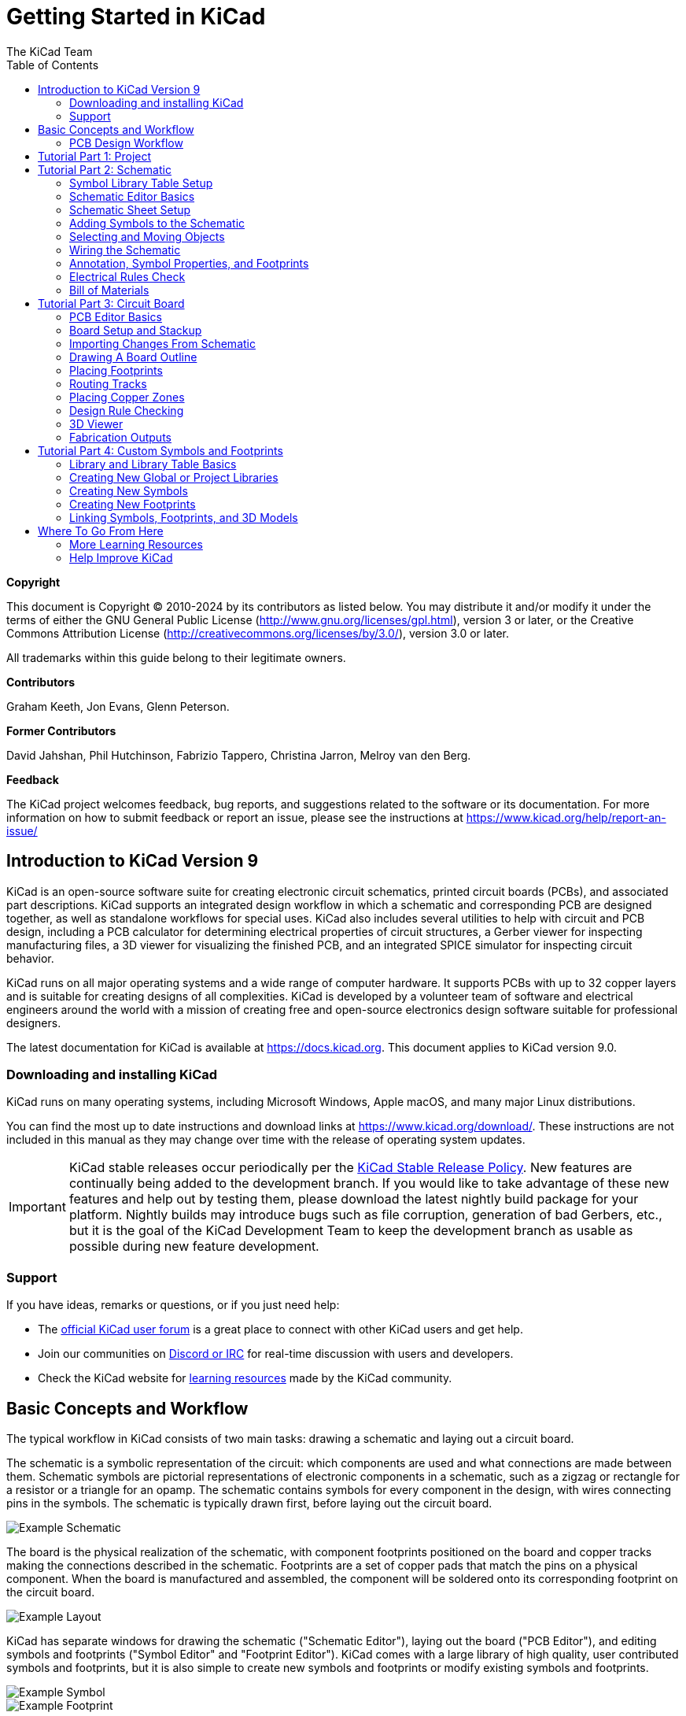 :author: The KiCad Team
:doctype: book
:toc:
:ascii-ids:
:experimental:


= Getting Started in KiCad

[[copyright]]
*Copyright*

This document is Copyright (C) 2010-2024 by its contributors as listed below. You may distribute it
and/or modify it under the terms of either the GNU General Public License
(http://www.gnu.org/licenses/gpl.html), version 3 or later, or the Creative Commons Attribution
License (http://creativecommons.org/licenses/by/3.0/), version 3.0 or later.

All trademarks within this guide belong to their legitimate owners.

[[contributors]]
*Contributors*

Graham Keeth, Jon Evans, Glenn Peterson.

[[former-contributors]]
*Former Contributors*

David Jahshan, Phil Hutchinson, Fabrizio Tappero, Christina Jarron, Melroy van den Berg.


[[feedback]]
*Feedback*

The KiCad project welcomes feedback, bug reports, and suggestions related to the software or its
documentation. For more information on how to submit feedback or report an issue, please see the
instructions at https://www.kicad.org/help/report-an-issue/

[[introduction-to-kicad]]
== Introduction to KiCad Version 9

KiCad is an open-source software suite for creating electronic circuit schematics, printed
circuit boards (PCBs), and associated part descriptions. KiCad supports an integrated design
workflow in which a schematic and corresponding PCB are designed together, as well as standalone
workflows for special uses. KiCad also includes several utilities to help with circuit and PCB
design, including a PCB calculator for determining electrical properties of circuit structures,
a Gerber viewer for inspecting manufacturing files, a 3D viewer for visualizing the finished
PCB, and an integrated SPICE simulator for inspecting circuit behavior.

KiCad runs on all major operating systems and a wide range of computer hardware. It supports PCBs
with up to 32 copper layers and is suitable for creating designs of all complexities. KiCad is
developed by a volunteer team of software and electrical engineers around the world with a mission
of creating free and open-source electronics design software suitable for professional designers.

The latest documentation for KiCad is available at https://docs.kicad.org. This
document applies to KiCad version 9.0.

[[download-and-install-kicad]]
=== Downloading and installing KiCad

KiCad runs on many operating systems, including Microsoft Windows, Apple macOS, and many major
Linux distributions.

You can find the most up to date instructions and download links at
https://www.kicad.org/download/. These instructions are not included in this manual as they may
change over time with the release of operating system updates.

IMPORTANT: KiCad stable releases occur periodically per the
https://dev-docs.kicad.org/en/rules-guidelines/release-policy/[KiCad
Stable Release Policy]. New features are continually being added to the
development branch. If you would like to take advantage of these new
features and help out by testing them, please download the latest
nightly build package for your platform. Nightly builds may introduce
bugs such as file corruption, generation of bad Gerbers, etc., but it
is the goal of the KiCad Development Team to keep the development
branch as usable as possible during new feature development.

[[support]]
=== Support
If you have ideas, remarks or questions, or if you just need help:

* The https://forum.kicad.info/[official KiCad user forum] is a great place to connect with other
  KiCad users and get help.
* Join our communities on https://www.kicad.org/community/chat/[Discord or IRC] for real-time
  discussion with users and developers.
* Check the KiCad website for https://www.kicad.org/help/learning-resources/[learning resources]
  made by the KiCad community.

== Basic Concepts and Workflow
The typical workflow in KiCad consists of two main tasks: drawing a schematic
and laying out a circuit board.

The schematic is a symbolic representation of the circuit: which components are
used and what connections are made between them. Schematic symbols are pictorial
representations of electronic components in a schematic, such as a zigzag or
rectangle for a resistor or a triangle for an opamp. The schematic contains
symbols for every component in the design, with wires connecting pins in the
symbols. The schematic is typically drawn first, before laying out the circuit
board.

image::images/coldfire-schematic.png["Example Schematic"]

The board is the physical realization of the schematic, with component
footprints positioned on the board and copper tracks making the connections
described in the schematic. Footprints are a set of copper pads that match the
pins on a physical component. When the board is manufactured and assembled, the
component will be soldered onto its corresponding footprint on the circuit
board.

image::images/coldfire-layout.png["Example Layout"]

KiCad has separate windows for drawing the schematic ("Schematic Editor"),
laying out the board ("PCB Editor"), and editing symbols and footprints ("Symbol
Editor" and "Footprint Editor"). KiCad comes with a large library of high
quality, user contributed symbols and footprints, but it is also simple to create
new symbols and footprints or modify existing symbols and footprints.

image::images/coldfire-symbol.png["Example Symbol"]
image::images/coldfire-footprint.png["Example Footprint"]

Finally, it is important to understand that KiCad has a project-based workflow.
A KiCad project is a folder with a project file, a schematic, a board layout,
and optionally other associated files such as symbol and footprint libraries,
simulation data, purchasing information, etc. Many project-related settings,
including net classes and design rules, are stored at the project level. Opening
a board outside of its associated project may result in missing design
information, so be sure to keep all files associated with a project together.

=== PCB Design Workflow

Typically, the schematic is drawn first. This means adding symbols to the
schematic and drawing the connections between them. Custom symbols may need to
be created if appropriate symbols are not already available. At this stage
footprints are also selected for each component, with custom footprints created
as necessary. When the schematic is complete and the design has passed an
electrical rules check (ERC), the design information in the schematic is
transferred to the board editor and layout begins.

The schematic describes which components are in the design and how they are
connected; the board editor uses this information to make layout easier and to
prevent mismatches between the schematic and PCB. The layout process requires
careful placement of each footprint on the circuit board. After component
placement, copper tracks are drawn between components based on the connections
in the schematic as well as other electrical considerations, such as track
resistance, controlled impedance requirements, crosstalk, etc.

Often the schematic will need to be updated after layout has begun; the
schematic changes can be easily pulled into the board design. The reverse can
often happen: any design changes made in the board layout can be pushed back to
the schematic to keep the two consistent.

When the board layout is complete and the board has passed the Design Rules
Check (DRC), fabrication outputs are generated so that the board can be
manufactured by a PCB fabricator.

== Tutorial Part 1: Project

The first thing to do when starting a new design is to create a new project.
Opening KiCad will bring up the Project Manager. Click **File** -> **New
Project**, browse to your desired location, and give your project a name, such
as `getting-started`. Make sure the **Create a new folder for the project**
checkbox is ticked, then click **Save**. This will create your project files in
a new subfolder with the same name as your project.

image::images/project-manager-new-project.png["Project Manager After Creating a New Project"]

At left, the Project Files pane lists the files in the new project. There is a
project file with the extension `.kicad_pro`, a schematic file with the
extension `.kicad_sch`, and a board file with the extension `.kicad_pcb`. These
files all share a name with your project.

There may also be a `-backups` directory: KiCad will automatically create
backups of your project when you save, and optionally at fixed time intervals.
The backup settings are configurable by going to **Preferences** ->
**Preferences** -> **Common** -> **Project Backup**.

NOTE: Opening the Preferences dialog may trigger a library table configuration
      dialog. This dialog is explained <<sym-lib-table-setup,below>>.

NOTE: On macOS, the Preferences dialog is in the **KiCad** menu, not the
      **Preferences** menu.

image::images/project-backup-settings.png["Project Backup Settings"]

At right of the Project Window, there are buttons to launch the various tools that
KiCad provides. Launching these tools will automatically open the associated design
file (schematic or PCB) from the current project. Start by opening the Schematic
Editor.

== Tutorial Part 2: Schematic

[[sym-lib-table-setup]]
=== Symbol Library Table Setup
The first time the schematic editor is opened, a dialog will appear asking how
to configure the global symbol library table. The symbol library table tells
KiCad which symbol libraries to use and where they are located. If you have
installed the default libraries with KiCad, which is recommended, select the
default option: **Copy default global symbol library table (recommended)**.

[[sym-lib-table-default-location]]
If KiCad cannot find the libraries in their expected installation location, this
option will be disabled. In this case, the user should choose the second
option, **Copy custom global symbol library table**. Click the folder button at
the bottom, and browse to the location given below. Select the `sym-lib-table`
file.

The location of the default library table files depends on operating system and
may vary based on installation location. Below are the defaults for each
operating system:

* Windows: `C:\Program Files\KiCad\9.0\share\kicad\template\`
* Linux: `/usr/share/kicad/template/`
* macOS: `/Applications/KiCad/KiCad.app/Contents/SharedSupport/template/`

image::images/symbol-lib-table-configuration.png["Symbol Library Table Configuration"]

=== Schematic Editor Basics
To pan around the schematic, click and drag with the middle mouse button or
right mouse button. Zoom in and out with the mousewheel or kbd:[F1] and
kbd:[F2]. Laptop users may find it useful to change the mouse controls to be
better suited to a touchpad; the mouse controls are configurable in
**Preferences** -> **Preferences...** -> **Mouse and Touchpad**.

NOTE: On macOS, the Preferences dialog is in the **KiCad** menu, not the
      **Preferences** menu.

By default, KiCad enables a mouse setting called **Center and Warp Cursor on
Zoom**. When this feature is enabled, the mouse cursor is automatically moved to
the center of the screen when the user zooms in or out. This keeps the zoomed
region centered at all times. This feature is unusual, but many users find it
useful once they get used to it. Try zooming in and out with the mouse cursor in
different areas of the canvas. If the default zoom behavior is uncomfortable,
disable the feature in the Mouse and Touchpad preferences.

image::images/mouse-and-touchpad-prefs.png["Mouse and Touchpad Preferences"]

The toolbar at the left side of the schematic editor screen contains basic
display settings. The toolbar at the right side of the screen contains tools for
editing the schematic.

Most tools in KiCad either have default hotkeys assigned, or can have custom
hotkeys assigned. To view all hotkeys, go to **Help** -> **List Hotkeys...**.
Hotkeys can be changed in the **Hotkeys** panel of the Preferences dialog.

=== Schematic Sheet Setup

Before drawing anything in the schematic, set up the schematic sheet itself.
Click **File** -> **Page Settings**. Give the schematic a title and date, and
change the paper size if desired.

image::images/schematic-page-setup.png["Schematic Page Settings"]

[[fp-lib-table-setup]]
=== Adding Symbols to the Schematic
Start making the circuit by adding some symbols to the schematic. Open the
Choose Symbol dialog by clicking the **Add Symbols** button
image:images/add_component_24.png[] on the right side of the window or
pressing kbd:[A].

This action will trigger the Footprint Library Table Setup dialog if it has not
already been triggered. This dialog is equivalent to the
<<sym-lib-table-setup,Symbol Library Table Setup dialog explained earlier>>, but
for footprints instead of symbols.

Again, select the default option: **Copy default global footprint library table
(recommended)**. If this is option is disabled, select the second option, **Copy
custom global footprint library table**. Click the folder button at the bottom,
and browse to the location given in
<<sym-lib-table-default-location,the symbol library table setup instructions>>.
Select the `fp-lib-table` file and click **OK**.

The Choose Symbol dialog lists the available symbol libraries and the component
symbols contained within them. Basic devices like passive components, diodes,
and other generic symbols are found in the `Device` library. Specific devices,
such as a particular LED, may be found in other libraries.

Scroll down to the `Device` library, expand it, and select the `LED` symbol.
Click **OK**, and click again to place the symbol in the schematic.

image::images/symbol-led.png["LED Symbol in Choose Symbol Dialog"]

Next, add a current-limiting resistor. Go back to the symbol chooser, but this
time try searching for a resistor by entering `R` in the filter box at the top.
Again, it is found in the `Device` library. The `R` device is an IEC-style
rectangular resistor symbol. An `R_US` symbol is also available for users who
prefer the ANSI-style zigzag symbol. Select a resistor symbol and add it to the
schematic.

Finally, add a battery to power the LED. The `Device` library has a suitable
`Battery_Cell` symbol.

image::images/symbols-placed.png["Schematic with Symbols Placed"]

=== Selecting and Moving Objects
Next, position the symbols correctly relative to each other, as shown in the
screenshot. You will do this by selecting each symbol, then moving and rotating
it.

image::images/symbols-moved.png["Schematic with Symbols Moved and Rotated"]

In KiCad, objects are selected by clicking on them while the selection tool
is active. The selection tool is the default tool when no other tool is active,
so you can enter the selection tool by quitting any active tool (kbd:[Esc]) or
by clicking the image:images/cursor_24.png["Select tool icon"] button in the
right toolbar.

Additional objects can be added to the selection with kbd:[Shift]+click, or
removed with kbd:[Ctrl+Shift]+click (macOS: kbd:[Cmd+Shift]+click). You can
toggle an item's selection state with kbd:[Ctrl]+click (macOS: kbd:[Cmd]+click).

Drag selection is also possible; dragging from left-to-right selects objects
that are entirely enclosed by the selection box, while dragging right-to-left
also selects objects that are partially enclosed by the selection box.
kbd:[Shift], kbd:[Ctrl+Shift] (kbd:[Cmd+Shift]), and kbd:[Ctrl] (kbd:[Cmd]) can
also be used with drag selection to add, subtract, or toggle from the selection,
respectively.

Note that it is possible to select an entire symbol (by clicking on the symbol
shape itself) or to select one text field in the symbol without selecting
the rest of the symbol (by clicking the text). When just a text field is
selected, any actions performed will act only on the selected text and not on
the rest of the symbol.

Selected objects are moved by pressing kbd:[M] and rotated by pressing kbd:[R].
The kbd:[G] hotkey (drag) can also be used to move objects. For moving
unconnected symbols, kbd:[G] and kbd:[M] behave identically, but for symbols
with wires attached, kbd:[G] moves the symbol and keeps the wires attached,
while kbd:[M] moves the symbol and leaves the wires behind. Selected objects can
be deleted with the kbd:[Del] key.

=== Wiring the Schematic

The symbol pins all have small circles on them, indicating that they are not
connected. Fix that by drawing wires between symbol pins as shown in the
screenshot. Click the **Add a Wire** button
image:images/add_line_24.png[] on the right-hand toolbar or use the
kbd:[W] hotkey. Click and release to start drawing a wire, and finish drawing
the wire by clicking on a symbol pin or double clicking anywhere. Pressing
Escape will cancel drawing the wire.

Another convenient method of drawing wires is to hover over an unconnected pin.
The mouse cursor will change to indicate that a wire can be drawn starting from
that location. Clicking on the pin will then begin drawing a wire automatically.

image::images/symbols-wired.png["Schematic with Nets Wired"]

Next, add power and ground symbols to the schematic. While not strictly necessary
in such a simple schematic, these make it easier to understand large schematics.

A number of power and ground symbols are available in the `Power` symbol library.
However, there is a shortcut for adding these symbols: click the **Add a Power
Symbol** button image:images/add_power_24.png[] or use the kbd:[P] hotkey. This
brings up the **Choose a Symbol** dialog, but only displays symbol libraries
that contain power symbols.

Add a VCC symbol and GND symbol and then connect them to the circuit with wires.

Finally, add a label to the wire between the LED and resistor. Again, this may not
be necessary in a simple circuit, but it is good practice to label important nets.
Click the **Draw Net Labels** button image:images/add_label_24.png[] in the right
toolbar (kbd:[L]), type a label name (`led`), and place the label into the
schematic so that the square attachment point overlaps with the wire. Rotate and
align the label as necessary.

image::images/symbols-labeled.png["Schematic with Nets Labeled"]

Note that labels and power symbols with the same name are connected together.
Another GND symbol or wire labeled `led` on this schematic page would be shorted
to the existing one, even without wires visually connecting them.

=== Annotation, Symbol Properties, and Footprints

==== Annotation
Each symbol needs a unique reference designator assigned to it. This process is
also known as annotation.

By default, symbols are automatically annotated when they are added
to the schematic. Automatic annotation can be enabled or disabled using the
image:images/annotate_24.png[] button in the left toolbar.

While it is not necessary for this guide, symbols can be manually annotated or
reannotated using the **Fill in schematic symbol reference designators** button
(image:images/annotate_24.png[]) in the top toolbar.

==== Symbol Properties
Next, fill in values for each component. Select the LED, right-click, and select
Properties... (kbd:[E]). This project will use a red LED, so change the `Value`
field to be `red`. In a real project, it might be better to write the LED
manufacturer's part number here instead. Note that it's possible to edit
reference designators individually in each symbol's properties.

This project will use a 3V lithium coin cell battery, so change the `Value`
field of `BT1` to `3V`. Change the resistor's value to `1k`.

[[footprint-assignment]]
==== Footprint Assignment
Finally, assign a footprint to each component. This defines how each component
will attach to the PCB. Some symbols come with footprints pre-assigned, but
for many components there are multiple possible footprints, so the user needs
to select the appropriate one.

There are several ways to assign footprints, but one convenient way is to use
the footprint assignment tool by clicking the
image:images/icon_cvpcb_24_24.png[] button in the top toolbar.

The left pane of this window lists the available footprint libraries. The
middle pane shows the symbols in the schematic. All of these symbols will get
footprints assigned to them. The right pane shows the footprints that can be
chosen for the symbol selected in the middle pane. To assign a footprint to a
symbol, select the symbol in the middle pane and double click on the desired
footprint in the right pane. You can preview a footprint by right-clicking the
footprint's name and selecting **View selected footprint**.

image::images/footprint-assignment-tool.png["Assign Footprint Tool"]

Many footprints are included with KiCad, so the footprint assignment tool offers
several ways to filter out footprints that aren't relevant to the symbol in
question.

image::images/footprint-assignment-filters.png["Footprint Filter Buttons"]

* [[footprint-filters]] The leftmost button
  image:images/module_filtered_list_24.png[] activates filters that can be
  defined in each symbol. For example, an opamp symbol might define filters
  that show only SOIC and DIP footprints. Sometimes those predefined filters
  are missing or too restrictive, so it can be useful to turn this filter off
  in some situations.
* The middle button image:images/module_pin_filtered_list_24.png[] filters by
  pin count, so that only 8-pad footprints are shown for 8-pin symbols. This
  filter is almost always useful.
* The right button image:images/module_library_list_24.png[] filters by selected
  library. Libraries are selected in the left pane; footprints not in the
  selected library will be filtered out. This filter is useful as long as it is
  known which library contains the right footprint. Often it's best to use this
  filter or the symbol filters, but not both.
* The text box filters out footprints that don't match the text in the box.
  This filter is disabled when the box is empty.

Using the filters, find each of the footprints shown in the central column in
the screenshot above. The footprints for each symbol are also listed in the
table below. Assign each footprint to a symbol by selecting the symbol
in the central column and then double clicking the appropriate footprint in the
right column. Once all of the footprints have been assigned, click **OK**.

[options="header",cols="30%,70%"]
|====
| Symbol Reference | Footprint to assign
| `BT1` | `Battery:BatteryHolder_Keystone_1058_1x2032`
| `D1`  | `LED_THT:LED_D5.0mm`
| `R1`  | `Resistor_THT:R_Axial_DIN0309_L9.0mm_D3.2mm_P12.70mm_Horizontal`
|====

There are other ways to assign footprints; one way is through the symbol
properties window. For more information on assigning footprints, see the
xref:../eeschema/eeschema.adoc#assigning-footprints[manual].

=== Electrical Rules Check

The last remaining thing to do in the schematic is to check for electrical
errors. KiCad's Electrical Rules Checker (ERC) cannot make sure that the design
in the schematic will work, but it can check for some common connection issues
such as unconnected pins, two power outputs shorted together, or a power input
that isn't powered by anything. It also checks for some other mistakes like
symbols that aren't annotated and typos in net labels. To see the full list of
electrical rules and to adjust their severity, go to **File** ->
**Schematic Setup...** -> **Electrical Rules** -> **Violation Severity**. It is
a good idea to run ERC before starting layout.

Run an electrical rules check by clicking the **ERC** button
(image:images/erc_24.png[]) in the top toolbar and then clicking **Run ERC**.

Even in this simple schematic, KiCad has found two potential errors. The errors
are listed in the ERC window, and arrows point to the violation locations in the
schematic. Selecting a violation in the ERC window highlights the corresponding
arrow.

image::images/erc-messages.png["ERC Violation Messages"]

You can exclude individual violations or ignore entire classes of violations by
right clicking on each error message. However, it's usually worth addressing the
violations, even if they aren't actual design errors, in order to get a clean
ERC report and avoid missing real problems.

In this case, KiCad reports "Input Power pin not driven by any Output Power
pins" for both the `VCC` and `GND` nets. This is a common KiCad ERC error.
Power symbols are set up to require a power output pin, such as the output of a
voltage regulator, on the same net; otherwise KiCad thinks the net is undriven.
To a human, it is obvious that `VCC` and `GND` are driven by the battery, but
it's necessary to explicitly show that in the schematic.

image::images/symbols-pwr-flag.png["PWR_FLAG Added to Schematic"]

There is a special `PWR_FLAG` symbol in the `Power` symbol library that is used
to solve this problem by telling KiCad that the nets are actually driven. Add this
symbol to the `VCC` and `GND` nets and re-run ERC. When ERC passes without any
violations, the schematic is complete.

=== Bill of Materials
A final optional step is to generate a Bill of Materials listing all components
used in the project. Click **Tools** -> **Generate Bill of Materials...**.

image::images/bom-generator.png["BOM Dialog"]

KiCad has a GUI for BOM export. You can configure which symbol metadata will
be exported, and how the symbols are grouped, in the **Edit** tab, and configure
the output format in the **Export** tab. 

For now, the default settings should be fine, but you can see a raw view of what
will be exported in the preview pane. Specify an output file in the **Export**
tab, then press the **Export** button.

The BOM should look like the below image when it is opened in a spreadsheet
program.

image::images/bom.png["Generated BOM"]

== Tutorial Part 3: Circuit Board
With the schematic completed, go back to the Project Window and open the PCB
Editor, either by clicking the PCB Editor button or opening the board file.

=== PCB Editor Basics
Navigation in the PCB Editor is the same as the Schematic editor: pan by
dragging with the middle mouse button or right mouse button, and zoom with the
scrollwheel or kbd:[F1]/kbd:[F2].

The main part of the PCB Editor is a canvas where the board will be designed.
The toolbar on the left side has various display options for the board,
including units and toggles for outline/filled display modes for tracks, vias,
pads, and zones. The toolbar just to the right of the canvas contains tools for
designing the PCB.

NOTE: Some buttons on the right toolbar have a small triangle in the bottom
      right corner image:images/pcbnew_palette_buttons.png[]. The triangle
      indicates that the button has an expanding palette containing several
      related tools, for example different kinds of dimensions. To select an
      alternate tool, click and hold on the button until the palette appears,
      then click on the alternate tool. Another way to use the palettes is to
      click on the button and drag to the left until the palette appears, then
      release the mouse button when the desired tool is highlighted.

At far right is the Appearance Panel and Selection Filter. The Appearance panel
is used to change visibility, colors, and opacity of PCB layers, objects, and
nets. The active layer is changed by clicking on the name of a layer.

Below the Appearance Panel is the Selection Filter, which enables and disables
selection of various types of PCB objects. This is useful to select specific
items in a crowded layout.

=== Board Setup and Stackup
Before designing the board, set the page size and add information to the title
block. Click **File** -> **Page Settings...**, then choose an appropriate paper
size and enter a date, revision, and title.

image::images/layout-page-setup.png["Layout Page Settings"]

Next, go to **File** -> **Board Setup...** to define how the PCB will be
manufactured. The most important settings are the stackup, i.e. what copper and
dielectric layers the PCB will have (and their thicknesses), and the design
rules, e.g. sizes and spacing for tracks and vias.

To set the stackup, open the **Board Stackup** -> **Physical Stackup** page of
the Board Setup window. For this guide, leave the number of copper layers at 2,
but more complicated projects might require more layers.

image::images/board-setup-stackup.png["Physical Stackup"]

Next, go to the **Design Rules** -> **Constraints** page. The settings on this
page specify the overriding design rules for everything in the board design. For
the purposes of this guide, the defaults are fine. However, for a real project
these should be set according to the capabilities of the PCB fab house so that
the PCB design is manufacturable.

image::images/board-setup-constraints.png["Constraints"]

Finally, open the **Design Rules** -> **Net Classes** page. A net class is a set
of design rules associated with a specific group of nets. This page lists the
design rules for each net class in the design and allows assigning nets to each
net class (nets can also be assigned to net classes in the schematic editor).

image::images/board-setup-net-classes.png["Net Classes"]

Track width and spacing can be managed manually by the designer during layout,
but net classes are recommended because they provide an automatic way to manage
and check design rules.

In this design, no net classes are specified, so all nets will belong to the
`Default` net class. The default design rules for this net class are
acceptable for this project, but other designs may have multiple net classes,
each with different design rules. For example a board might have a `High
Current` netclass with wide tracks, or a `50 ohm` netclass with specific width
and clearance rules for 50 ohm controlled-impedance tracks.

=== Importing Changes From Schematic
The schematic is complete, but there are not yet any components in the layout.
To import design data from the schematic into the layout, click **Tools** ->
**Update PCB from Schematic...**, or press kbd:[F8]. There is also a button
image:images/update_pcb_from_sch_24.png[] in the top toolbar.

Read through the messages in the **Changes To Be Applied** window, which will
say that the three components in the schematic will be added to the board. Click
**Update PCB**, **Close**, and click on the canvas to place the three
footprints. The location of each footprint relative to the others will be
changed later.

image::images/update-pcb-from-schematic.png["Update PCB from Schematic"]
image::images/footprints-added.png["Footprints Added"]

In KiCad, updating the PCB with changes in the schematic is a manual process:
the designer decides when it is appropriate to update the PCB with modifications
in the schematic. Each time the schematic is edited, the designer must use the
**Update PCB from Schematic** tool to keep the schematic and layout in sync.

=== Drawing A Board Outline
Now the three components have been placed, but the board itself has not been
defined. The board is defined by drawing a board outline on the `Edge.Cuts`
layer.

It's often useful to draw the board outline with a coarse grid, which makes
it easy to get round numbers for the board size. Switch to a coarse grid by
selecting 1mm in the Grid dropdown menu above the canvas.

image::images/coarse-grid.png["1mm grid"]

To draw on the `Edge.Cuts` layer, click **Edge.Cuts** in the Layers tab of the
Appearance panel at right. Choose the rectangle tool
image:images/add_rectangle_24.png[] in the right toolbar, click on the canvas to
place the first corner, then click again to place the opposite corner so that
the rectangle roughly surrounds the three footprints. The other graphic tools
(line image:images/add_line_24.png[], arc image:images/add_arc_24.png[], circle
image:images/add_circle_24.png[], polygon
image:images/add_graphical_polygon_24.png[], bezier
image:images/add_bezier_24.png[], or a combination of them) could
also be used to define the board outline; the only requirement is that the
outline is a single closed shape that doesn't intersect itself.

image::images/select-edge-cuts.png["Edge Cuts"]

=== Placing Footprints
The next step in the layout process is to arrange the footprints on the board.
In general, there are a several considerations for positioning footprints:

* Some footprints may have exact requirements for their locations, such as
  connectors, indicators, or buttons and switches.
* Some components may need to be placed according to electrical considerations.
  Bypass capacitors should be close to the power pins of the associated IC and
  sensitive analog components should be far from digital interference.
* Almost all components have a "Courtyard" (or two if both Front and Back are
  defined). Generally courtyards should not intersect.
* Otherwise components should be positioned for ease of routing. Connected
  components should generally be close together, and arranged to minimize
  routing complexity. The ratsnest (the thin lines indicating connections
  between pads) is useful for determining how best position footprints relative
  to other footprints.

For the purposes of this guide, the only placement goal is to make the routing
process as simple as possible.

Start by moving the battery holder `BT1` onto the back side of the board. Click
it to select it, then press kbd:[M] to move it. Press kbd:[F] to flip it to the
opposite side; it now appears mirrored and its pads have changed from red to
blue.

image::images/bt1-flipped.png["BT1 flipped to the back"]

All PCB layers are viewed from front side of the board. Footprints on the bottom
of the board are therefore upside down and appear mirrored.

Each PCB layer has a unique color, which is shown by the swatches in the Layers
tab of the Appearance panel. In the default color scheme, items on the `F.Cu`
(Front Copper) layer are red, while items on the `B.Cu` (Back Copper) are blue.

Now place the other two components. One at a time, select each component, then
move and rotate it with kbd:[M] and kbd:[R]. Watch the ratsnest lines between
each pad to choose the simplest arrangement of components; a good arrangement
will leave the lines untangled. One possible arrangement is shown in the
screenshot below.

image::images/footprints-positioned.png["Footprints positioned optimally"]

=== Routing Tracks
With the components in place, it's time to connect the pads with copper tracks.

The first track will be drawn on the front of the board, so change the active
layer to `F.Cu` in the Layers tab of the Appearance panel.

Click **Route Tracks** image:images/add_tracks_24.png[] in the right-hand
toolbar or press kbd:[X]. Click on the `led` pad of `D1` and release the mouse
button. The ratsnest line indicates there is an unrouted connection to the `led`
pad of `R1`, so click on that pad to draw a track connecting the two pads.
Clicking on the second pad completes the track. The ratsnest line between the
`led` pins is no longer drawn because the connection has been made in copper.

image::images/route-first-connection.png["First connection routed"]

Now draw a track between the `GND` pads of `BT1` and `D1`, starting with the `BT1`
pad on the back of the board. Notice that the active layer automatically changed
to `B.Cu` after clicking on the `BT1` pad. Click on the `D1` pad to finish the
track.

While `BT1` has surface mount pads that are only on the bottom of the board,
`D1` has through hole pads that can connect to tracks on both the front and
back. Through hole pads are one way to make a connection between multiple
layers. In this case, `D1` is a component on the front side of the board, but
its through hole pads are used to connect to a track on the back of the board.

Another way to make a connection across layers is with a via. Start routing at the
`VCC` pad of `BT1` on the back of the board. Press kbd:[V] and click halfway
between `BT1` and `R1` to insert a via, which also switches the active layer to
`F.Cu`. Complete the track on the top side of the board by clicking on the
`VCC` pad of `R1`.

image::images/routing-complete.png["All connections routed"]

At this point, all connections are routed. This can be confirmed by looking at
the status screen in the bottom left of the window, where the number of unrouted
nets is given as 0.

=== Placing Copper Zones
Copper zones are regions of copper with an associated net. Zones automatically
connect to copper objects belonging to the same net and avoid objects belonging
to other nets. Zones are often used for ground and power connections because they
provide a lower impedance connection than tracks.

Add a `GND` zone on the bottom of the board by switching to the bottom copper
layer and clicking the **Add a filled zone** button
image:images/add_zone_24.png[] in the right toolbar. Click on the PCB to place
the first corner of the zone.

In the Copper Zone Properties dialog that appears, select the `GND` net and make
sure that the `B.Cu` layer is selected. Click **OK**, then click to place the other
three corners of the zone. Double click when placing the last corner to complete
the zone.

image::images/zone-outline.png["Zone outline"]

The zone outline is displayed on the canvas, but the zone is not yet filled --
there is no copper in the zone area, and therefore the zone is not making any
electrical connections. Fill the zone with **Edit** -> **Fill All Zones**
(kbd:[B]). Copper has been added to the zone, but it doesn't connect to the
`VCC` or `led` pads and tracks, and is clipped by the board edge. It overlaps
with the `GND` track drawn earlier, and it connects to the `GND` pads through
thin tracks. These are thermal reliefs, which make the pads easier to solder.
Thermal reliefs and other zone settings can be modified in the zone properties
dialog.

image::images/zone-filled.png["Filled copper zone"]

In KiCad, zones are not filled automatically when they are first drawn or
modified, or when footprints within them are moved. Zones are refilled by
manually filling them and when running <<drc,DRC>>. Make sure zone fills are
up-to-date before generating <<fab,fabrication outputs>>.

Sometimes filled zones can make it hard to see other objects in a crowded board
design. Zones can be hidden except for their boundaries using the **Show only
zone boundaries** button image:images/show_zone_disable_24.png[] on the
left-hand toolbar. Zones retain their filled status when only their outlines are
shown -- hiding a zone fill is not the same as unfilling it.

Zones can also be made transparent using the Appearance panel, and inactive
layers can also be hidden or dimmed using the **Layer Display Options** in the
Appearance Panel.

[[drc]]
=== Design Rule Checking
Design Rule Checking is the layout equivalent of Electrical Rule Checking for
the schematic. DRC looks for design mistakes like mismatches between the
schematic and layout, copper regions that have insufficient clearance or are
shorted together, and tracks that do not connect to anything. You can also write
custom DRC rules. To view the full list of design rules that are
checked and to adjust their severity, go to **File** -> **Board Setup...** ->
**Design Rules** -> **Violation Severity**. Running DRC and fixing all errors
is strongly advised before generating <<fab,fabrication outputs>>.

Run a DRC check with **Inspect** -> **Design Rules Checker**, or use the button
image:images/erc_24.png[] in the top toolbar. Click **Run DRC**. When the
checks are complete, no errors or warnings should be reported. Close the DRC
window.

Now intentionally cause a DRC error by moving the resistor footprint to overlap
the filled area of the zone. Use kbd:[D] (Drag) to move the resistor footprint
slightly while keeping the tracks attached to its pads. This creates a clearance
violation because the `VCC` and `led` pads of the resistor are shorted to the
`GND` zone fill. Ordinarily this would be fixed by refilling the zone, but don't
refill the zone yet.

image::images/resistor-moved.png["Resistor footprint moved to violate clearance"]

Run DRC again, but make sure to uncheck the **Refill all zones before performing
DRC** checkbox. DRC reports 6 violations: for each pad of `R1`, there is a
clearance violation between the pad and the zone, another clearance violation
between the pad's through hole and the zone, and a third violation where the
pad's solder mask opening exposes the copper of two different nets (the `GND`
fill and the track connected to the pad). Arrows point to each violation in the
canvas. Clicking on each violation message zooms in on the respective
violation.

image::images/drc-errors.png["DRC errors due to clearance violation between R1 and GND"]

Close the DRC dialog, press kbd:[B] to refill the zone, and re-run DRC.
Alternatively, check the **Refill all zones before performing DRC** checkbox and
re-run DRC. All violations are fixed.

=== 3D Viewer
KiCad offers a 3D viewer that is useful for inspecting the PCB. Open the 3D
viewer with **View** -> **3D Viewer**. Pan by dragging with the middle mouse
button, and orbit by dragging with the left mouse button. Orbit around the PCB
to see the LED and resistor on the top, and the battery holder on the bottom.

A raytracing mode is available, which is slower but offers more accurate
rendering. Switch to the raytracing mode with **Preferences** ->
**Raytracing**.

image::images/raytracing.png["Raytraced view of the PCB"]

Many of the footprints in KiCad's library come with 3D models, including all of
the footprints used in this guide. Some footprints do not come with 3D models,
<<footprints-and-3d-models,but users can add their own>>.

[[fab]]
=== Fabrication Outputs
With the board design finished, the final step is to generate fabrication
outputs so the board can be manufactured.

Open the Plot dialog with **File** -> **Plot...**. This dialog can plot the
design in several formats, but Gerber is usually the right format for ordering
from a PCB fabricator.

Specify an output directory so that the plotted files will be collected in a
folder. Otherwise, the default settings are fine, but make sure all the necessary
layers are checked: include the copper layers (`++*++.Cu`), board outline
(`Edge.Cuts`), soldermask (`++*++.Mask`), and silkscreen (`++*++.Silkscreen`).
The paste layers (`++*++.Paste`) are useful for manufacturing solder paste
stencils. The Adhesive layers (`++*++.Adhesive`) are needed only if any
components will be glued to the board during assembly. Other layers may be
useful to plot, but are not typically necessary for PCB fabrication.

image::images/fabrication-outputs.png["Plot dialog"]

Click **Plot** to generate the Gerber files. Also click **Generate Drill
Files...** and then **Generate Drill File** to create files specifying the
location of all holes that will be drilled in the board. Finally, close the Plot
dialog. The design is finished.

image::images/generate-drill-files.png["Generate Drill Files dialog"]

== Tutorial Part 4: Custom Symbols and Footprints

The circuit would be improved by adding a switch to turn the LED on and off. The
process to add this switch will require creating a new symbol and footprint
library, drawing a switch symbol, and creating a footprint for the switch.

The specific switch that will be used in this guide is the
https://www.nkkswitches.com/pdf/MtogglesBushing.pdf[NKK M2011S3A1W03], an SPST
toggle switch. Many other switches could be used, but the pin numbering and
footprint dimensions may need to be adjusted.

=== Library and Library Table Basics

Symbols and footprints are organized into libraries. A library can hold symbols
or footprints, but not both.

KiCad keeps track of the user's symbol libraries and footprint libraries in the
symbol library table and footprint library table, respectively. Each library
table is a list of library names and the location of where each library exists
on disk.

In addition to global symbol and footprint library tables, there are also
project library tables for symbols and footprints. Symbols and footprints that
are added to the global tables are available in all projects, while symbols and
footprints in the project-specific tables are available only for that specific
project. Users can add their own libraries to the global library tables or to
project-specific tables.

The symbol library tables can be viewed or edited with **Preferences** ->
**Manage Symbol Libraries...** in the Schematic Editor or Symbol Editor windows.
The footprint library tables can be viewed or edited with **Preferences** ->
**Manage Footprint Libraries...** in the Board Editor or Footprint Editor. Both
library tables can also be accessed from the Project Manager.

image::images/symbol-library-table.png["symbol library table"]

Often, paths to libraries are defined with path substitution variables. This
enables a user to move all of their libraries to a new location without
modifying the library tables. The only thing that needs to change is to redefine
the variable to point to the new location. KiCad's path substitution variables
are edited with **Preferences** -> **Configure Paths...** in the Project Manager
or any of the Editor windows.

One useful path substitution variable is `${KIPRJMOD}`. This variable always
points at the current project directory, so it can be used for including
project-specific libraries that are stored inside the project directory.

On first run, KiCad
<<sym-lib-table-setup,prompts the user to set up the symbol library table>>
and <<fp-lib-table-setup,footprint library table>>. To go through this setup
again, delete or rename the symbol library table or footprint library table
files. Make a backup of the tables before deleting them.

The location of the symbol and footprint library table files depends on
operating system.

* Windows: `%APPDATA%\kicad\9.0\sym-lib-table` and `%APPDATA%\kicad\9.0\fp-lib-table`
* Linux: `~/.config/kicad/9.0/sym-lib-table` and `~/.config/kicad/9.0/fp-lib-table`
* macOS: `~/Library/Preferences/kicad/9.0/sym-lib-table` and
    `~/Library/Preferences/kicad/9.0/fp-lib-table`

=== Creating New Global or Project Libraries

The first step in drawing a new symbol or footprint is to choose a library in
which to store it. For this guide, the switch symbol and footprint will go into
new project-specific libraries.

Open the Symbol Editor from the Project Manager. Click **File** -> **New
Library**, and select **Project**. Choose a name for the new library (e.g.
`getting-started.kicad_sym`) and save it in the project directory. The empty new
library is now selected in the Libraries pane at left, and has been
automatically added to the project library table (check the Project Specific
Libraries tab in **Preferences** -> **Manage Symbol Libraries...**).

=== Creating New Symbols

Now create the switch symbol in the new library. With the `getting-started`
library selected in the Libraries pane, click **File** -> **New Symbol...**. In
the **Symbol name** field, enter the part number: `M2011S3A1W03`. Switch symbols
should have reference designators that start with `SW`, so change the **Default
reference designator** field to `SW`. All other fields can remain as the
defaults.

In the Libraries pane, the `M2011S3A1W03` symbol now appears under the
`getting-started` library. In the canvas, a cross indicates the center of
the footprint, and text has been added for the reference designator. For now,
move the text away from the center of the symbol to get it out of the way.

==== Symbol Pins

Start drawing the symbol by adding a pin. This symbol will not have a pin 1, so
we will start with a pin numbered 2. Click the **Add a pin** button
image:images/pin_24.png[] on the right toolbar. The Pin Properties dialog will
appear. Set the pin properties as follows:

* **Pin name**: `A`
* **Pin number**: `2`
* **Electrical type**: `Passive`
* **Orientation**: `Right`
* **X Position**: `-200 mils`
* **Y Position**: `0`

Click **OK**, then click on the canvas to place the pin. If the pin moved after
clicking **OK**, it might be necessary to edit the pin's properties again
(double click the pin, or right click on the pin -> **Properties...**) to set
the position correctly.

NOTE: It is strongly recommended to always use mils (or inches) in the Schematic
      Editor and Symbol Editor, particularly for symbol pins. Mixing imperial and
      metric units will result in symbol pins that cannot be properly connected
      because they do not align with wires or other pins. The KiCad libraries
      use a 50 mil grid for their pins; using a different unit system will
      prevent your symbols and schematics from connecting with KiCad's builtin
      symbols. Note that unlike in the PCB editor, units in the schematic have
      no physical meaning.

image::images/pin-properties.png["pin properties"]

Add a second pin, but this time don't use the **Add a pin** tool. Instead, press
kbd:[Insert]. A new pin numbered 3 is added to the symbol, just below pin 2.

TIP: In many places in KiCad, pressing kbd:[Insert] will repeat the last action.
     The location of the new item will be shifted and the numbering incremented
     automatically, as applicable. In the Symbol Editor, this can be used to
     place a large number of pins quickly. In the Schematic Editor, it can be
     used to repeatedly place a component, or to label a large component's pins
     with numbered labels. kbd:[Insert] can be useful in the Footprint and Board
     Editors as well.

We want Pin 3 to be on the right side of the switch symbol, so we will edit its
properties to change the location and orientation. Instead of using the Pin
Properties dialog, this time we can use the Properties Panel. This is a docked
panel on the left side of the editing canvas that lets you view and edit the
properties of the selected object or objects. To show or hide the Properties
Panel, use the image:images/tools_24.png[] button in the left toolbar.

With pin 3 selected, use the Properties panel to set its properties as follows:

* **Pin Name**: `B`
* **Position X**: `200 mils`
* **Position Y**: `0`
* **Orientation**: `Left`

NOTE: The Properties Panel is available in every KiCad editor (Schematic, Board,
      Symbol, and Footprint).

==== Graphical Features

With the pins placed, use the circle image:images/add_circle_24.png[] and line
image:images/add_line_24.png[] tools to make the symbol look like an SPST
switch. For this step, it will be useful to switch to a finer grid: right click
the canvas and select a smaller grid in the **Grid** submenu. After adding the
graphical shapes, switch back to a 50 mil grid.

WARNING: Small grids are useful for graphical features, but **symbol pins must
always be placed on a 50 mil (1.27 mm) grid**. Pins which are not aligned to a
50 mil grid will not be able to connect to wires in the schematic.

image::images/symbol-drawn.png["symbol drawn"]

==== Symbol Properties

Now edit the properties for the whole symbol with **File** -> **Symbol
Properties**, or by double clicking on the canvas. Change the **Value** field to
`M2011S3A1W03`, and add `spst switch toggle` to the **Keyword** field to make it
easier to find the symbol by searching. For this symbol, the pin names do not
add any useful information, so uncheck **Show pin name** to make the symbol
visually simpler.

After clicking **OK**, move the value field's text lower so that it does not
overlap with the symbol graphics.

image::images/symbol-properties.png["symbol properties"]

The symbol is now complete. Save it and move on to creating a footprint.

=== Creating New Footprints

Open the Footprint Editor and create a new project-specific footprint library
named `getting-started.pretty` (**File** -> **New Library...**). As with symbol
libraries, the new footprint library is added to the project library table. With
the new library selected in the Libraries pane, create a new footprint (**File**
-> **New Footprint...**). Edit the footprint's properties
(image:images/module_options_24.png[] button in the top toolbar) and set the
following properties:

* **Footprint name**: `Switch_Toggle_SPST_NKK_M2011S3A1x03`
* **Value**: `Switch_Toggle_SPST_NKK_M2011S3A1x03`
* **Component type**: `Through hole`

==== Footprint Pads

The switch has two pins, numbered in the datasheet as 2 and 3, and spaced 4.7 mm
apart. For ease of placement, adjust the grid to match the pad spacing. Open the
grid settings by right-clicking the image:images/grid_24.png[] button in the
left toolbar and selecting **Edit Grids...**. Add a new grid with the plus
button at the bottom. Set the new grid's X size to `4.7 mm`. Accept the dialog,
go back to the editing canvas, and then switch to the new grid in the grid
dropdown in the top toolbar, if it is not already selected.

By convention, through-hole footprints have pin 1 located at `(0,0)` and are
oriented with pin 1 in the top left. The SPST version of this switch does not
have pin 1, so the footprint will leave `(0,0)` empty and place pads 2 and 3 at
`(0, 4.7 mm)` and `(0, 9.4 mm)`. Note that in KiCad's default coordinate system,
the positive Y-axis is oriented downwards.

NOTE: The X and Y coordinates of the cursor are displayed in the status bar at
      the bottom of the window. You can use this to check the coordinates when
      you are drawing or placing something.

Use the **Add a pad** tool image:images/pad_24.png[] in the right toolbar to
place a pad one grid division below the origin, which is (0, 4.7 mm). Press
kbd:[Esc] to exit the pad tool, then double click on the pad to edit its
properties. Change the pad number to `2` and verify that the position is
correct. The switch pins are 1.17 mm x 0.8 mm, which gives a diagonal (maximum
pin dimension) of 1.42 mm. Therefore set the hole diameter to 1.42 mm + 0.2 mm =
`1.62 mm`, and the pad diameter to 1.62 mm + 2*0.15 mm = `1.92 mm` to provide a
sufficient annular ring.

image::images/pad-properties.png["pad properties"]

Now use the **Add a pad** tool again to place the other pad at `(0, 9.4 mm)`.
Notice that the pad number is automatically incremented and the properties
including pad size and hole size are copied from the previous pad.

With both pads placed, the annular rings look slightly small. The switch will be
easier to solder and mechanically more robust if the annular rings are made
larger. Increase the annular ring thickness from 0.15 mm to 0.3 mm by editing
pad 2 and changing the pad size to 1.62 mm + 2*0.3 mm = `2.22 mm`. Do not change
the hole size. Note that the pad size field accepts mathematical expressions, so
`1.62+2*0.3` can be entered directly and will evaluate to 2.22 mm.

TIP: Many text boxes in KiCad support mathematical expressions, including unit
     conversions.

Make the same annular ring modification to the other pad as well. As a shortcut,
right click on pad 2, click **Push Pad Properties to Other Pads...**, and then
click **Change Pads on Current Footprint**.

==== Footprint Graphics
A good footprint will have the exact part outline drawn on the fabrication layer
(`F.Fab`), a slightly larger outline on the silkscreen layer (`F.Silkscreen`),
and a courtyard (`F.Courtyard`) surrounding the entire footprint to prevent
overlaps with other footprints.

Switch to the front fabrication layer by clicking **F.Fab** in the Layers panel
at right. The fabrication outline should precisely match the physical dimensions
of the part, which is 7.9 mm wide and 13 mm tall. Use the line
image:images/add_line_24.png[], rectangle image:images/add_rectangle_24.png[],
or polygon image:images/add_graphical_polygon_24.png[] tools to draw the outline
of the part as shown in the screenshot below. One way to precisely place the
outline is to create a new grid with the correct X and Y spacing, as we did for
the pads. Make sure to uncheck the **Linked** checkbox in the Grid Settings
dialog to allow unequal X and Y grid spacing. You can then adjust the grid
origin by right clicking the image:images/grid_24.png[] button and selecting
**Grid Origin...**.

Configure the grid spacing and origin as follows:

* X grid: `7.9 mm`
* Y grid: `13 mm`
* X origin: 7.9 mm / 2 = `3.95 mm`
* Y origin: 4.7 mm - (13 mm / 2) = `-1.8 mm`.

The completed fabrication drawing is shown below, with corner coordinates
annotated.

image::images/fab-outline.png["fab outline coordinates"]

Next, switch to the `F.Silkscreen` layer. We want the silkscreen outline to be just
outside of the part outline, so the silkscreen lines will be drawn 0.11 mm to
the outside of the lines on the fabrication layer (0.11 mm is half of the 0.10
mm fab line width, plus half of the 0.12 mm silkscreen line width). The exact
coordinates are shown in the screenshot below, and helpful grid settings are:

* X grid: 7.9 mm + 2 * 0.11 mm = `8.12 mm`
* Y grid: 13 mm + 2 * 0.11 mm = `13.22 mm`
* X origin: 8.12 mm / 2 = `4.06 mm`
* Y origin: -1.8 mm - 0.11 mm = `-1.91 mm`

image::images/silk-outline.png["silk outline coordinates"]

Finally, select the `F.Courtyard` layer. We want the courtyard outline to surround
the part with a 0.25 mm clearance.

For variety, we can use a different strategy to draw the shape on this layer.
Switch to a 1mm grid instead of a custom grid, and draw a rectangle roughly
surrounding the footprint. Select the rectangle and press kbd:[E] to edit its
properties, and enter the corner coordinates of the rectangle directly. The
corner coordinates are:

* Top left: `(-4.2, -2.05)`
* Bottom right: `(4.2, 11.45)`

image::images/courtyard-outline.png["courtyard outline coordinates"]

After completing the outlines, position the text as shown below. The footprint
is complete.

image::images/switch-footprint.png["completed switch footprint"]

==== Kicad Library Conventions

To maintain high-quality symbol and footprint libraries, KiCad has a
https://klc.kicad.org/[KiCad Library Conventions] document, which is a set of
guidelines for symbols and footprints. It is not necessary to follow these
conventions for personal libraries, but they are a good starting point.
Footprints and symbols in the https://gitlab.com/kicad/libraries[official
library] are required to follow KLC. KLC is used as a basis for the symbol and
footprint in this guide.

==== Add Switch to Schematic

[[default-footprint]]
Now that the footprint is complete, the switch symbol can be modified so that
the matching footprint is used for it by default.

Go back to the symbol editor and open the switch symbol. Edit the Symbol
Properties. Click in the `Footprint` field, then click the library book icon
image:images/small_library_16.png[] that appears. Browse to the project
footprint library and double click on the switch footprint. Save the symbol.

The switch footprint is now assigned to this symbol by default; the footprint does
not need to be manually selected each time the symbol is added to a schematic.

image::images/switch-symbol-footprint.png["switch footprint set as default for symbol"]

Open the schematic, add a new symbol, and select the new switch symbol. Wire it
to connect or disconnect the LED and the battery.

It isn't necessary to manually choose a footprint for the switch, because the
switch symbol already specifies a footprint. Run ERC to make sure that the
modified schematic doesn't violate any electrical rules.

image::images/schematic-with-switch.png["schematic edited to include switch"]

==== Add Switch to Layout

Make sure the schematic is saved, then open the Board Editor to add the symbol
to the layout. Update the PCB with the schematic changes using **Tools** ->
**Update PCB from Schematic...** and place the switch footprint onto the board
as shown. If needed, resize the board outline and copper zone (the copper zone
will unfill if it is resized, but you can re-fill it as necessary with kbd:[B]).

image::images/board-with-switch-unrouted.png["board with switch added, before routing"]

The ratsnest shows the new connections that need to be routed. Additionally, the
connection between the battery and the resistor needs to be deleted.

First, delete the unneeded tracks. Select one of the tracks between the battery
and the resistor -- it doesn't matter which. Press kbd:[U] several times to
expand the selection to include all the segments between the battery and
resistor. Press kbd:[Delete] to remove the connection.

Route the new tracks between the battery and the switch, and between the switch
and the resistor. Press kbd:[B] to refill the zones.

Finally, re-run DRC to make sure the modified board doesn't violate any design
rules.

image::images/board-with-switch-routed.png["board with switch added, before routing"]

[[linking-symbols-footprints-3d-models]]
=== Linking Symbols, Footprints, and 3D Models

==== Symbols and Footprints

As described in <<footprint-assignment,the footprint assignment section>>, each
symbol in the schematic needs to have a footprint assigned to it during the
schematic entry process. The name of the footprint assigned to each symbol is
stored in the `Footprint` field of the symbol's properties.

image::images/switch-symbol-footprint.png["footprint field in symbol properties"]

Symbols can specify a preselected footprint. Footprints do not need to be
manually assigned to such symbols, because a footprint was chosen when the
symbol was created. Users can override the preselected footprint during the
footprint assignment process as normal. Defining a default footprint is a good
idea for symbols that will usually or always have the same footprint assigned to
it, for example a component which is only available in one package. The switch
footprint <<default-footprint,was set as the default for its matching symbol.>>

Symbols can also specify footprint filters, which can be used to hide footprints
that are incompatible with the symbol. For example, the `74HC00` symbol has
footprint filters that result in only the applicable DIP and SO14 footprints being
displayed in the <<footprint-filters,assign footprints tool>>.

image::images/footprint-filters.png["footprint filters for 74HC00"]

The https://klc.kicad.org/symbol/s5/s5.2/[KLC requirements for footprint filters]
contain some useful tips for effective footprint filters.

[[footprints-and-3d-models]]
==== Footprints and 3D Models

3D models for components are stored in separate files. Filenames for the
component's 3D model(s) are saved in the footprint. Any number of 3D models can
be added to each footprint. 3D model filenames, along with model scale,
rotation, offset, and opacity, are set in the **3D Models** tab of the Footprint
Properties.

image::images/footprint-3d-model.png["footprint 3D model properties"]

Both STEP (`.step`) and VRML (`.wrl`) 3D model formats are supported. STEP files
are useful where dimensional accuracy is needed, while VRML files can be used
for more visually attractive renders. Many footprints in KiCad's library have
associated 3D models; these models are provided in both VRML and STEP formats.
Only one of the two models needs to be listed in the footprint (typically the
VRML filename is given). KiCad can automatically substitute the STEP version
when exporting a 3D model of the board for mechanical CAD purposes.

NOTE: Not all footprints in KiCad's library are provided with 3D models,
but all footprints list a 3D model filename even if the 3D model does not
exist. This is so 3D models can be added at a later date without needing to edit
the footprint.

https://www.freecadweb.org/[FreeCAD] together with the
https://github.com/easyw/kicadStepUpMod/[StepUp Workbench] are useful for
creating component 3D models; they are used for many of the models in KiCad's
library. StepUp is used to generate STEP and VRML files with correct placement,
scaling, and rotation.

== Where To Go From Here

=== More Learning Resources

For more information on how to use KiCad, see the https://docs.kicad.org/[manual].

Other resources include the
https://forum.kicad.info/[official KiCad user forum],
https://www.kicad.org/community/chat/[Discord or IRC], and additional
https://www.kicad.org/help/learning-resources/[learning resources] from the
KiCad community.

To see more of what's possible with KiCad, browse the
https://www.kicad.org/made-with-kicad/[Made With KiCad] section of the website,
or open the demo projects included with KiCad
(**File** -> **Open Demo Project...**).

=== Help Improve KiCad

To report a bug or request a feature, please use **Help** -> **Report a Bug**
or open an issue on https://gitlab.com/kicad/code/kicad/-/issues[Gitlab].

To contribute to KiCad's development, please see the
https://dev-docs.kicad.org/en/contribute/[Developer Contribution page]. Users
can also help by contributing to the
https://www.kicad.org/libraries/contribute/[libraries] or
https://www.kicad.org/contribute/docs-team/[documentation and translation].
Finally, consider https://www.kicad.org/donate/faq/[financially supporting]
continued development of KiCad.


